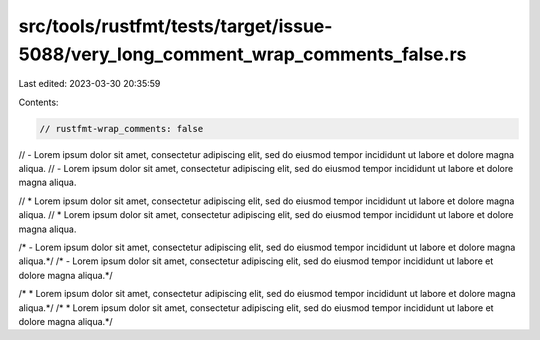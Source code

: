 src/tools/rustfmt/tests/target/issue-5088/very_long_comment_wrap_comments_false.rs
==================================================================================

Last edited: 2023-03-30 20:35:59

Contents:

.. code-block:: rs

    // rustfmt-wrap_comments: false

// - Lorem ipsum dolor sit amet, consectetur adipiscing elit, sed do eiusmod tempor incididunt ut labore et dolore magna aliqua.
// - Lorem ipsum dolor sit amet, consectetur adipiscing elit, sed do eiusmod tempor incididunt ut labore et dolore magna aliqua.

// * Lorem ipsum dolor sit amet, consectetur adipiscing elit, sed do eiusmod tempor incididunt ut labore et dolore magna aliqua.
// * Lorem ipsum dolor sit amet, consectetur adipiscing elit, sed do eiusmod tempor incididunt ut labore et dolore magna aliqua.

/* - Lorem ipsum dolor sit amet, consectetur adipiscing elit, sed do eiusmod tempor incididunt ut labore et dolore magna aliqua.*/
/* - Lorem ipsum dolor sit amet, consectetur adipiscing elit, sed do eiusmod tempor incididunt ut labore et dolore magna aliqua.*/

/* * Lorem ipsum dolor sit amet, consectetur adipiscing elit, sed do eiusmod tempor incididunt ut labore et dolore magna aliqua.*/
/* * Lorem ipsum dolor sit amet, consectetur adipiscing elit, sed do eiusmod tempor incididunt ut labore et dolore magna aliqua.*/


